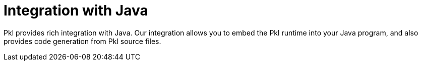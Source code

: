 = Integration with Java

Pkl provides rich integration with Java. Our integration allows you to embed the Pkl runtime into your Java program, and also provides code generation from Pkl source files.

